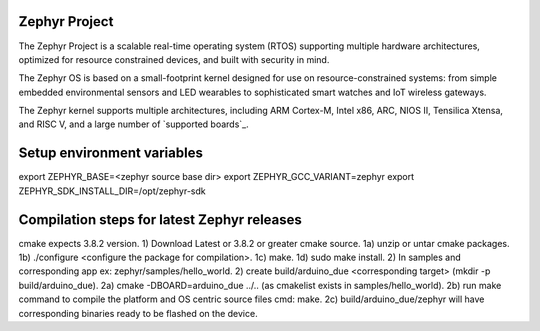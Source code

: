Zephyr Project
##############

.. raw:: html

   <a href="https://bestpractices.coreinfrastructure.org/projects/74"><img
   src="https://bestpractices.coreinfrastructure.org/projects/74/badge"></a>
   <img
   src="https://api.shippable.com/projects/58ffb2b8baa5e307002e1d79/badge?branch=master">


The Zephyr Project is a scalable real-time operating system (RTOS) supporting
multiple hardware architectures, optimized for resource constrained devices,
and built with security in mind.

The Zephyr OS is based on a small-footprint kernel designed for use on
resource-constrained systems: from simple embedded environmental sensors and
LED wearables to sophisticated smart watches and IoT wireless gateways.

The Zephyr kernel supports multiple architectures, including ARM Cortex-M,
Intel x86, ARC, NIOS II, Tensilica Xtensa, and RISC V, and a large number of
`supported boards`_.

.. below included in doc/introduction/introduction.rst

.. start_include_here

Setup environment variables
###########################

export ZEPHYR_BASE=<zephyr source base dir>
export ZEPHYR_GCC_VARIANT=zephyr
export ZEPHYR_SDK_INSTALL_DIR=/opt/zephyr-sdk


Compilation steps for latest Zephyr releases
############################################

cmake expects 3.8.2 version.
1) Download Latest or 3.8.2 or greater cmake source.
1a) unzip or untar cmake packages.
1b) ./configure <configure the package for compilation>.
1c) make.
1d) sudo make install.
2) In samples and corresponding app ex: zephyr/samples/hello_world.
2) create build/arduino_due <corresponding target> (mkdir -p build/arduino_due).
2a) cmake -DBOARD=arduino_due ../.. (as cmakelist exists in samples/hello_world).
2b) run make command to compile the platform and OS centric source files cmd: make.
2c) build/arduino_due/zephyr will have corresponding binaries ready to be flashed on the device.
